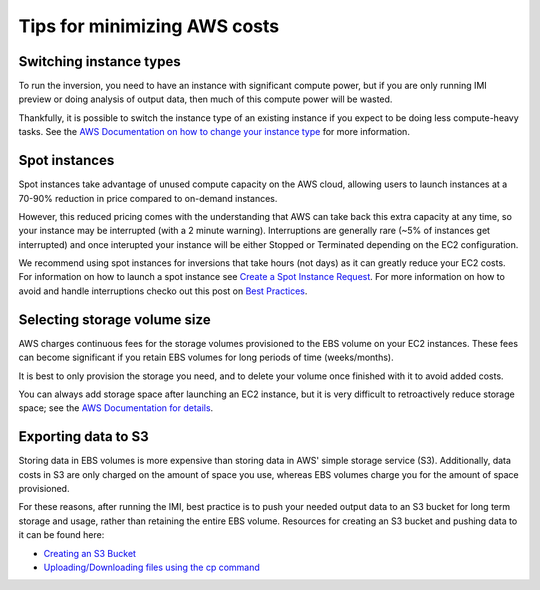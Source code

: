 Tips for minimizing AWS costs
=============================


Switching instance types
------------------------
To run the inversion, you need to have an instance with significant compute power, but if you are only 
running IMI preview or doing analysis of output data, then much of this compute power will be wasted. 

Thankfully, it is possible to switch the instance type of an existing instance if you expect to be doing less compute-heavy tasks. 
See the `AWS Documentation on how to change your instance type <https://docs.aws.amazon.com/AWSEC2/latest/UserGuide/ec2-instance-resize.html>`_
for more information.


Spot instances
--------------
Spot instances take advantage of unused compute capacity on the AWS cloud, allowing users to launch instances at a 
70-90% reduction in price compared to on-demand instances. 

However, this reduced pricing comes with the understanding that AWS can take back this extra capacity at any time, 
so your instance may be interrupted (with a 2 minute warning). Interruptions are generally rare (~5% of instances get interrupted) 
and once interupted your instance will be either Stopped or Terminated depending on the EC2 configuration. 

We recommend using spot instances for inversions that take hours (not days) as it can greatly reduce your EC2 costs. 
For information on how to launch a spot instance see 
`Create a Spot Instance Request <https://docs.aws.amazon.com/AWSEC2/latest/UserGuide/spot-requests.html#create-spot-instance-request-console-procedure>`_. 
For more information on how to avoid and handle interruptions checko out this post on 
`Best Practices <https://aws.amazon.com/blogs/compute/best-practices-for-handling-ec2-spot-instance-interruptions/>`_.


.. _selectingStorageSize-label:

Selecting storage volume size
-----------------------------
AWS charges continuous fees for the storage volumes provisioned to the EBS volume on your EC2 instances. 
These fees can become significant if you retain EBS volumes for long periods of time (weeks/months). 

It is best to only provision the storage you need, and to delete your volume once finished with it to avoid added costs. 

You can always add storage space after launching an EC2 instance, but it is very difficult to retroactively reduce storage space;
see the `AWS Documentation for details <https://docs.aws.amazon.com/AWSEC2/latest/UserGuide/requesting-ebs-volume-modifications.html>`_.



.. _exportingS3-label:

Exporting data to S3
--------------------
Storing data in EBS volumes is more expensive than storing data in AWS' simple storage service (S3). 
Additionally, data costs in S3 are only charged on the amount of space you use, whereas EBS volumes 
charge you for the amount of space provisioned.

For these reasons, after running the IMI, best practice is to push your needed output data to an S3 bucket 
for long term storage and usage, rather than retaining the entire EBS volume. 
Resources for creating an S3 bucket and pushing data to it can be found here:

* `Creating an S3 Bucket <https://docs.aws.amazon.com/AmazonS3/latest/userguide/create-bucket-overview.html>`_
* `Uploading/Downloading files using the cp command <https://docs.aws.amazon.com/cli/latest/userguide/cli-services-s3-commands.html#using-s3-commands-managing-objects-copy>`_
